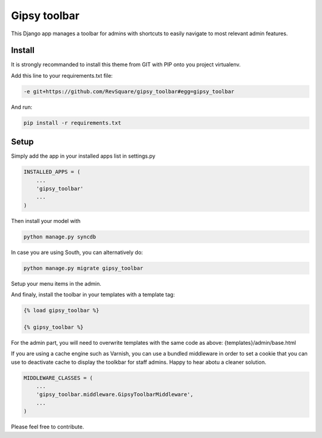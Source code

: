 #############
Gipsy toolbar
#############

This Django app manages a toolbar for admins with shortcuts to easily navigate to most relevant admin features.

*******
Install
*******

It is strongly recommanded to install this theme from GIT with PIP onto you project virtualenv.

Add this line to your requirements.txt file:

.. code-block::  shell-session

    -e git+https://github.com/RevSquare/gipsy_toolbar#egg=gipsy_toolbar

And run:

.. code-block::  shell-session

    pip install -r requirements.txt

*****
Setup
*****

Simply add the app in your installed apps list in settings.py

.. code-block::  python

    INSTALLED_APPS = (
        ...
        'gipsy_toolbar'
        ...
    )

Then install your model with 

.. code-block::  shell

    python manage.py syncdb

In case you are using South, you can alternatively do:

.. code-block::  shell

    python manage.py migrate gipsy_toolbar
    
    
Setup your menu items in the admin.

And finaly, install the toolbar in your templates with a template tag:

.. code-block::  html

    {% load gipsy_toolbar %}
    
    {% gipsy_toolbar %}

For the admin part, you will need to overwrite templates with the same code as above: {templates}/admin/base.html 

If you are using a cache engine such as Varnish, you can use a bundled middleware in order to set a cookie that you can use to deactivate cache to display the toolkbar for staff admins. Happy to hear abotu a cleaner solution.

.. code-block::  python

    MIDDLEWARE_CLASSES = (
        ...
        'gipsy_toolbar.middleware.GipsyToolbarMiddleware',
        ...
    )

Please feel free to contribute.
